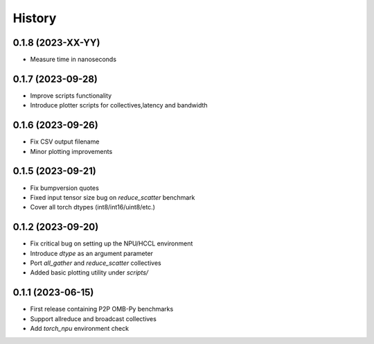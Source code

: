 =======
History
=======

0.1.8 (2023-XX-YY)
------------------
* Measure time in nanoseconds


0.1.7 (2023-09-28)
------------------
* Improve scripts functionality
* Introduce plotter scripts for collectives,latency and bandwidth

0.1.6 (2023-09-26)
------------------
* Fix CSV output filename
* Minor plotting improvements

0.1.5 (2023-09-21)
------------------
* Fix bumpversion quotes
* Fixed input tensor size bug on `reduce_scatter` benchmark
* Cover all torch dtypes (int8/int16/uint8/etc.)


0.1.2 (2023-09-20)
------------------
* Fix critical bug on setting up the NPU/HCCL environment
* Introduce `dtype` as an argument parameter
* Port `all_gather` and `reduce_scatter` collectives
* Added basic plotting utility under `scripts/`

0.1.1 (2023-06-15)
------------------
* First release containing P2P OMB-Py benchmarks
* Support allreduce and broadcast collectives
* Add `torch_npu` environment check
